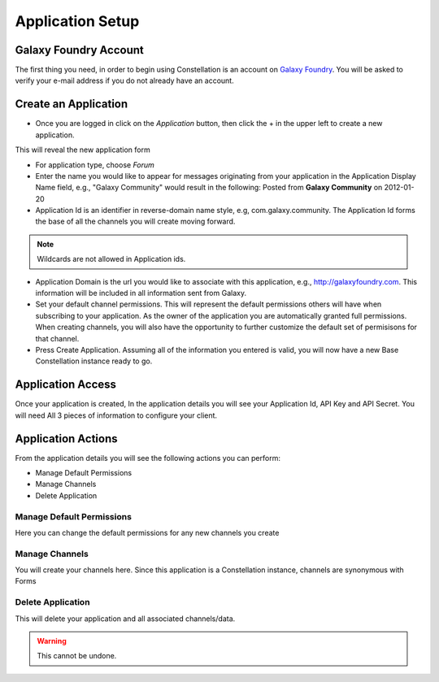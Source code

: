 ******************
Application Setup
******************

Galaxy Foundry Account
=======================

The first thing you need, in order to begin using Constellation is an account on `Galaxy Foundry <http://www.galaxyfoundry.com>`_.  
You will be asked to verify your e-mail address if you do not already have an account.

Create an Application
=======================

- Once you are logged in click on the *Application* button, then click the + in the upper left to create a new application.
.. image:: _static/application_setup_1.png

This will reveal the new application form

.. image:: _static/application_setup_2.png

- For application type, choose *Forum*
- Enter the name you would like to appear for messages originating from your application in the Application Display Name field, e.g., "Galaxy Community" 
  would result in the following: Posted from **Galaxy Community** on 2012-01-20
- Application Id is an identifier in reverse-domain name style, e.g, com.galaxy.community.
  The Application Id forms the base of all the channels you will create moving forward.

.. note:: Wildcards are not allowed in Application ids.  

- Application Domain is the url you would like to associate with this application, e.g., http://galaxyfoundry.com.  This information will be 
  included in all information sent from Galaxy.
- Set your default channel permissions.  This will represent the default permissions others will have when subscribing to your application.  As the 
  owner of the application you are automatically granted full permissions.  When creating channels, you will also have the opportunity to further
  customize the default set of permisisons for that channel.
- Press Create Application.  Assuming all of the information you entered is valid, you will now have a new Base Constellation instance ready to go.

Application Access
===================

Once your application is created, In the application details you will see your Application Id, API Key and API Secret. You will need
All 3 pieces of information to configure your client.

Application Actions
====================
From the application details you will see the following actions you can perform:

- Manage Default Permissions
- Manage Channels
- Delete Application

.. image:: _static/application_setup_3.png

Manage Default Permissions
--------------------------

Here you can change the default permissions for any new channels you create

Manage Channels
---------------

You will create your channels here.  Since this application is a Constellation instance, channels are synonymous with Forms

Delete Application
------------------

This will delete your application and all associated channels/data.

.. warning:: This cannot be undone.